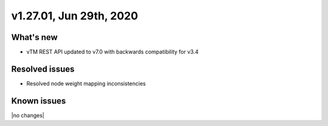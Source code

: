 .. version-v1.27.01-release-notes:

v1.27.01, Jun 29th, 2020
~~~~~~~~~~~~~~~~~~~~~~~~~~

What's new
-----------
- vTM REST API updated to v7.0 with backwards compatibility for v3.4

Resolved issues
---------------
- Resolved node weight mapping inconsistencies

Known issues
------------

|no changes|

